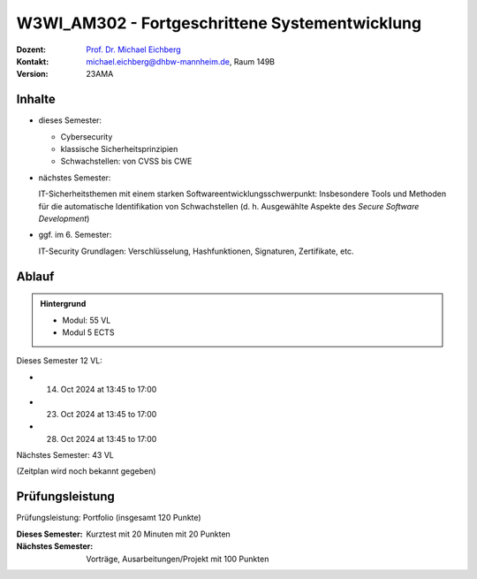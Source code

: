 .. meta:: 
    :author: Michael Eichberg
    :keywords: "Fortgeschrittene Systementwicklung", "verteilte Systeme"
    :description lang=de: Einführung in die Entwicklung verteilter Systeme
    :id: lecture-w3wi_am302-fortgeschrittene_systementwicklung
    :first-slide: last-viewed

.. |html-source| source::
    :prefix: https://delors.github.io/
    :suffix: .html
.. |pdf-source| source::
    :prefix: https://delors.github.io/
    :suffix: .html.pdf

.. |at| unicode:: 0x40

.. role:: incremental   
.. role:: eng
.. role:: ger
.. role:: red
.. role:: green
.. role:: the-blue
.. role:: minor
.. role:: ger-quote
.. role:: obsolete
.. role:: line-above
.. role:: huge
.. role:: xxl

.. role:: raw-html(raw)
   :format: html



W3WI_AM302 - Fortgeschrittene Systementwicklung
================================================

.. container:: line-above

    :Dozent: `Prof. Dr. Michael Eichberg <https://delors.github.io/cv/folien.de.rst.html>`__
    :Kontakt: michael.eichberg@dhbw-mannheim.de, Raum 149B
    :Version: 23AMA


.. supplemental : :
  :Folien: 
      [HTML] |html-source|

      [PDF] |pdf-source|
  :Fehler melden:
      https://github.com/Delors/delors.github.io/issues



Inhalte
---------------------------------

- dieses Semester:
  
  - Cybersecurity
  - klassische Sicherheitsprinzipien
  - Schwachstellen: von CVSS bis CWE

- nächstes Semester:
  
  IT-Sicherheitsthemen mit einem starken Softwareentwicklungsschwerpunkt:
  Insbesondere Tools und Methoden für die automatische Identifikation von Schwachstellen (d. h. Ausgewählte Aspekte des *Secure Software Development*)

.. container:: minor

  - ggf. im 6. Semester: 
    
    IT-Security Grundlagen: Verschlüsselung, Hashfunktionen, Signaturen, Zertifikate, etc.


Ablauf
--------

.. admonition::  Hintergrund

    - Modul: 55 VL
    - Modul 5 ECTS

Dieses Semester 12 VL:

- 14. Oct 2024 at 13:45 to 17:00 
- 23. Oct 2024 at 13:45 to 17:00 
- 28. Oct 2024 at 13:45 to 17:00 

Nächstes Semester: 43 VL

(Zeitplan wird noch bekannt gegeben)


Prüfungsleistung 
------------------------------------------

Prüfungsleistung: Portfolio (insgesamt 120 Punkte)

:Dieses Semester:  Kurztest mit 20 Minuten mit 20 Punkten
:Nächstes Semester: Vorträge, Ausarbeitungen/Projekt mit 100 Punkten


